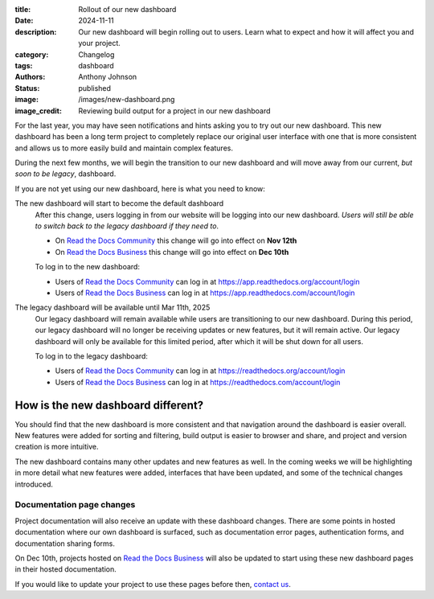 :title: Rollout of our new dashboard
:date: 2024-11-11
:description: Our new dashboard will begin rolling out to users.
              Learn what to expect and how it will affect you and your project.
:category: Changelog
:tags: dashboard
:authors: Anthony Johnson
:status: published
:image: /images/new-dashboard.png
:image_credit: Reviewing build output for a project in our new dashboard

For the last year, you may have seen notifications and hints asking you to try
out our new dashboard. This new dashboard has been a long term project to
completely replace our original user interface with one that is more
consistent and allows us to more easily build and maintain complex features.

During the next few months, we will begin the transition to our new dashboard
and will move away from our current, *but soon to be legacy*, dashboard.

If you are not yet using our new dashboard, here is what you need to know:

The new dashboard will start to become the default dashboard
    After this change, users logging in from our website will be logging into
    our new dashboard. *Users will still be able to switch back to the legacy
    dashboard if they need to*.

    - On `Read the Docs Community`_ this change will go into effect on **Nov 12th**
    - On `Read the Docs Business`_ this change will go into effect on **Dec 10th**
    
 
    To log in to the new dashboard:

    - Users of `Read the Docs Community`_ can log in at https://app.readthedocs.org/account/login
    - Users of `Read the Docs Business`_ can log in at https://app.readthedocs.com/account/login

The legacy dashboard will be available until Mar 11th, 2025
    Our legacy dashboard will remain available while users are transitioning to
    our new dashboard. During this period, our legacy dashboard will no longer
    be receiving updates or new features, but it will remain active. Our legacy
    dashboard will only be available for this limited period, after which it
    will be shut down for all users.

    To log in to the legacy dashboard:

    - Users of `Read the Docs Community`_ can log in at https://readthedocs.org/account/login
    - Users of `Read the Docs Business`_ can log in at https://readthedocs.com/account/login


How is the new dashboard different?
-----------------------------------

You should find that the new dashboard is more consistent and that navigation
around the dashboard is easier overall. New features were added for sorting and
filtering, build output is easier to browser and share, and project and version
creation is more intuitive.

The new dashboard contains many other updates and new features as well. In the
coming weeks we will be highlighting in more detail what new features were
added, interfaces that have been updated, and some of the technical changes
introduced.

Documentation page changes
~~~~~~~~~~~~~~~~~~~~~~~~~~

Project documentation will also receive an update with these dashboard changes.
There are some points in hosted documentation where our own dashboard is
surfaced, such as documentation error pages, authentication forms, and
documentation sharing forms.

On Dec 10th, projects hosted on `Read the Docs Business`_ will also be updated
to start using these new dashboard pages in their hosted documentation.

If you would like to update your project to use these pages before then,
`contact us`_.

.. _`Read the Docs Community`: https://readthedocs.org
.. _`Read the Docs Business`: https://readthedocs.com
.. _`contact us`: https://app.readthedocs.com/support
